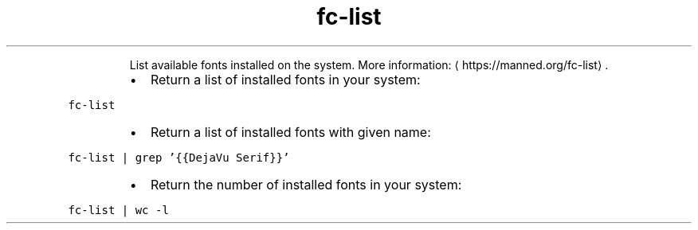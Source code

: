 .TH fc\-list
.PP
.RS
List available fonts installed on the system.
More information: \[la]https://manned.org/fc-list\[ra]\&.
.RE
.RS
.IP \(bu 2
Return a list of installed fonts in your system:
.RE
.PP
\fB\fCfc\-list\fR
.RS
.IP \(bu 2
Return a list of installed fonts with given name:
.RE
.PP
\fB\fCfc\-list | grep '{{DejaVu Serif}}'\fR
.RS
.IP \(bu 2
Return the number of installed fonts in your system:
.RE
.PP
\fB\fCfc\-list | wc \-l\fR
